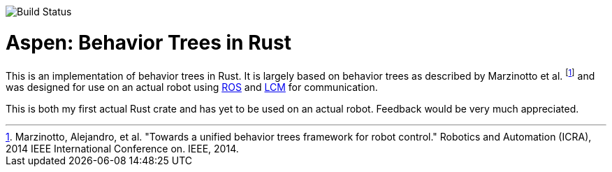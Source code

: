 image::https://example.gitlab.com/neachdainn/aspen/badges/master/build.svg[Build Status]

= Aspen: Behavior Trees in Rust =

This is an implementation of behavior trees in Rust.
It is largely based on behavior trees as described by Marzinotto et al. footnote:[Marzinotto, Alejandro, et al. "Towards a unified behavior trees framework for robot control." Robotics and Automation (ICRA), 2014 IEEE International Conference on. IEEE, 2014.] and was designed for use on an actual robot using http://www.ros.org/[ROS] and https://lcm-proj.github.io/[LCM] for communication.

This is both my first actual Rust crate and has yet to be used on an actual robot.
Feedback would be very much appreciated.
